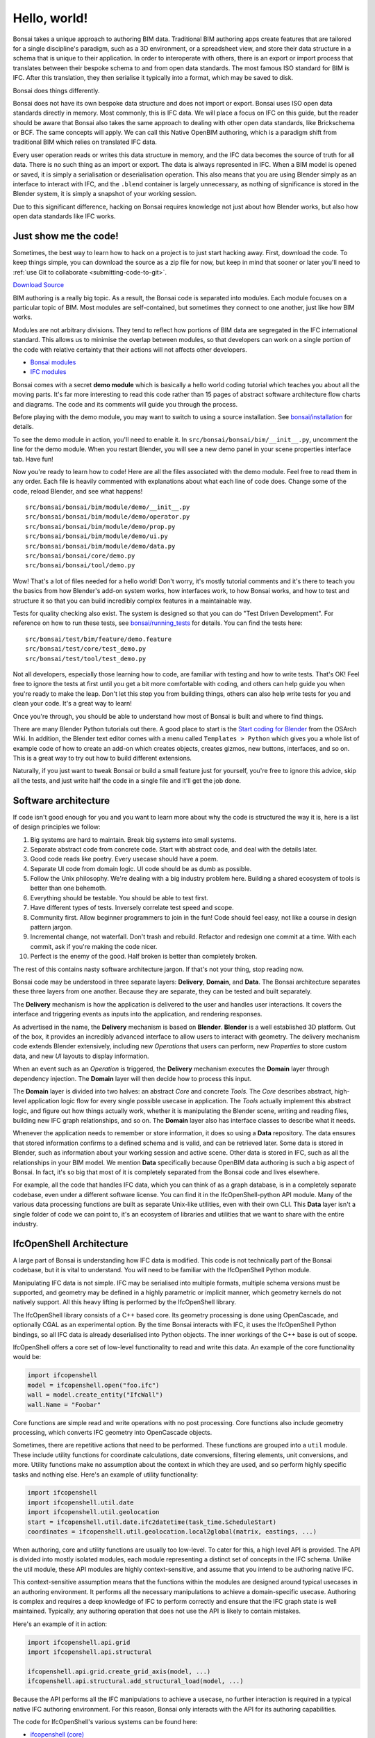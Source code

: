 Hello, world!
=============

Bonsai takes a unique approach to authoring BIM data. Traditional BIM authoring
apps create features that are tailored for a single discipline's paradigm, such
as a 3D environment, or a spreadsheet view, and store their data structure in a
schema that is unique to their application. In order to interoperate with
others, there is an export or import process that translates between their
bespoke schema to and from open data standards. The most famous ISO standard
for BIM is IFC. After this translation, they then serialise it typically into a
format, which may be saved to disk.

Bonsai does things differently.

Bonsai does not have its own bespoke data structure and does not import or
export. Bonsai uses ISO open data standards directly in memory. Most commonly,
this is IFC data. We will place a focus on IFC on this guide, but the reader
should be aware that Bonsai also takes the same approach to dealing with other
open data standards, like Brickschema or BCF. The same concepts will apply. We
can call this Native OpenBIM authoring, which is a paradigm shift from
traditional BIM which relies on translated IFC data.

.. image:: images/native-openbim.png

Every user operation reads or writes this data structure in memory, and the IFC
data becomes the source of truth for all data. There is no such thing as an
import or export. The data is always represented in IFC. When a BIM model is
opened or saved, it is simply a serialisation or deserialisation operation. This
also means that you are using Blender simply as an interface to interact with
IFC, and the ``.blend`` container is largely unnecessary, as nothing of
significance is stored in the Blender system, it is simply a snapshot of your
working session.

Due to this significant difference, hacking on Bonsai requires knowledge not
just about how Blender works, but also how open data standards like IFC works.

Just show me the code!
----------------------

Sometimes, the best way to learn how to hack on a project is to just start
hacking away. First, download the code. To keep things simple, you can download
the source as a zip file for now, but keep in mind that sooner or later you'll
need to :ref:`use Git to collaborate <submitting-code-to-git>`.

.. container:: blockbutton

    `Download Source
    <https://github.com/IfcOpenShell/IfcOpenShell/archive/refs/heads/v0.8.0.zip>`__

BIM authoring is a really big topic. As a result, the Bonsai code is separated
into modules. Each module focuses on a particular topic of BIM. Most modules
are self-contained, but sometimes they connect to one another, just like how
BIM works.

.. image:: images/module-architecture.png

Modules are not arbitrary divisions. They tend to reflect how portions of BIM
data are segregated in the IFC international standard. This allows us to
minimise the overlap between modules, so that developers can work on a single
portion of the code with relative certainty that their actions will not affects
other developers.

- `Bonsai modules <https://github.com/IfcOpenShell/IfcOpenShell/tree/v0.8.0/src/bonsai/bonsai/bim/module>`__
- `IFC modules <https://github.com/IfcOpenShell/IfcOpenShell/tree/v0.8.0/src/ifcopenshell-python/ifcopenshell/api>`__

Bonsai comes with a secret **demo module** which is basically a hello world
coding tutorial which teaches you about all the moving parts. It's far more
interesting to read this code rather than 15 pages of abstract software
architecture flow charts and diagrams. The code and its comments will guide you
through the process.

Before playing with the demo module, you may want to switch to using a source
installation. See `bonsai/installation <./installation.html>`_ for details.

To see the demo module in action, you'll need to enable it. In
``src/bonsai/bonsai/bim/__init__.py``, uncomment the line for the demo
module. When you restart Blender, you will see a new demo panel in your scene
properties interface tab. Have fun!

.. image:: images/demo-module.png

Now you're ready to learn how to code! Here are all the files associated with
the demo module. Feel free to read them in any order. Each file is heavily
commented with explanations about what each line of code does. Change some of
the code, reload Blender, and see what happens!

::

    src/bonsai/bonsai/bim/module/demo/__init__.py
    src/bonsai/bonsai/bim/module/demo/operator.py
    src/bonsai/bonsai/bim/module/demo/prop.py
    src/bonsai/bonsai/bim/module/demo/ui.py
    src/bonsai/bonsai/bim/module/demo/data.py
    src/bonsai/bonsai/core/demo.py
    src/bonsai/bonsai/tool/demo.py


Wow! That's a lot of files needed for a hello world! Don't worry, it's mostly
tutorial comments and it's there to teach you the basics from how Blender's
add-on system works, how interfaces work, to how Bonsai works, and how to test
and structure it so that you can build incredibly complex features in a
maintainable way.

Tests for quality checking also exist. The system is designed so that you can
do "Test Driven Development". For reference on how to run these tests, see `bonsai/running_tests <./running_tests.html>`_
for details. You can find the tests here:

::

    src/bonsai/test/bim/feature/demo.feature
    src/bonsai/test/core/test_demo.py
    src/bonsai/test/tool/test_demo.py

Not all developers, especially those learning how to code, are familiar with
testing and how to write tests. That's OK! Feel free to ignore the tests at
first until you get a bit more comfortable with coding, and others can help
guide you when you're ready to make the leap. Don't let this stop you from
building things, others can also help write tests for you and clean your code.
It's a great way to learn!

Once you're through, you should be able to understand how most of Bonsai is
built and where to find things.

There are many Blender Python tutorials out there. A good place to start is the
`Start coding for Blender
<https://wiki.osarch.org/index.php?title=Start_coding_for_Blender>`__ from the
OSArch Wiki. In addition, the Blender text editor comes with a menu called
``Templates > Python`` which gives you a whole list of example code of how to
create an add-on which creates objects, creates gizmos, new buttons, interfaces,
and so on. This is a great way to try out how to build different extensions.

Naturally, if you just want to tweak Bonsai or build a small feature just for
yourself, you're free to ignore this advice, skip all the tests, and just write
half the code in a single file and it'll get the job done.

Software architecture
---------------------

If code isn't good enough for you and you want to learn more about why the code
is structured the way it is, here is a list of design principles we follow:

1.  Big systems are hard to maintain. Break big systems into small systems.
2.  Separate abstract code from concrete code. Start with abstract code, and
    deal with the details later.
3.  Good code reads like poetry. Every usecase should have a poem.
4.  Separate UI code from domain logic. UI code should be as dumb as possible.
5.  Follow the Unix philosophy. We're dealing with a big industry problem here.
    Building a shared ecosystem of tools is better than one behemoth.
6.  Everything should be testable. You should be able to test first.
7.  Have different types of tests. Inversely correlate test speed and scope.
8.  Community first. Allow beginner programmers to join in the fun! Code should
    feel easy, not like a course in design pattern jargon.
9.  Incremental change, not waterfall. Don't trash and rebuild. Refactor and
    redesign one commit at a time. With each commit, ask if you're making the
    code nicer.
10. Perfect is the enemy of the good. Half broken is better than completely
    broken.

The rest of this contains nasty software architecture jargon. If that's not your
thing, stop reading now.

Bonsai code may be understood in three separate layers: **Delivery**,
**Domain**, and **Data**. The Bonsai architecture separates these three layers
from one another. Because they are separate, they can be tested and built
separately.

.. image:: images/architecture.png

The **Delivery** mechanism is how the application is delivered to
the user and handles user interactions. It covers the interface and triggering
events as inputs into the application, and rendering responses.

As advertised in the name, the **Delivery** mechanism is based on **Blender**.
**Blender** is a well established 3D platform. Out of the box, it provides an
incredibly advanced interface to allow users to interact with geometry. The
delivery mechanism code extends Blender extensively, including new *Operations*
that users can perform, new *Properties* to store custom data, and new *UI*
layouts to display information.

When an event such as an *Operation* is triggered, the **Delivery** mechanism
executes the **Domain** layer through dependency injection. The **Domain** layer
will then decide how to process this input.

The **Domain** layer is divided into two halves: an abstract *Core* and concrete
*Tools*. The *Core* describes abstract, high-level application logic flow for
every single possible usecase in application. The *Tools* actually implement
this abstract logic, and figure out how things actually work, whether it is
manipulating the Blender scene, writing and reading files, building new IFC
graph relationships, and so on. The **Domain** layer also has interface classes
to describe what it needs.

Whenever the application needs to remember or store information, it does so
using a **Data** repository. The data ensures that stored information confirms
to a defined schema and is valid, and can be retrieved later. Some data is
stored in Blender, such as information about your working session and active
scene. Other data is stored in IFC, such as all the relationships in your BIM
model. We mention **Data** specifically because OpenBIM data authoring is such
a big aspect of Bonsai. In fact, it's so big that most of it is completely
separated from the Bonsai code and lives elsewhere.

For example, all the code that handles IFC data, which you can think of as a
graph database, is in a completely separate codebase, even under a different
software license. You can find it in the IfcOpenShell-python API module. Many of
the various data processing functions are built as separate Unix-like utilities,
even with their own CLI. This **Data** layer isn't a single folder of code we
can point to, it's an ecosystem of libraries and utilities that we want to share
with the entire industry.

IfcOpenShell Architecture
-------------------------

A large part of Bonsai is understanding how IFC data is modified.  This code is
not technically part of the Bonsai codebase, but it is vital to understand. You
will need to be familiar with the IfcOpenShell Python module.

Manipulating IFC data is not simple. IFC may be serialised into multiple
formats, multiple schema versions must be supported, and geometry may be defined
in a highly parametric or implicit manner, which geometry kernels do not
natively support. All this heavy lifting is performed by the IfcOpenShell
library.

The IfcOpenShell library consists of a C++ based core. Its geometry processing
is done using OpenCascade, and optionally CGAL as an experimental option. By the
time Bonsai interacts with IFC, it uses the IfcOpenShell Python bindings, so
all IFC data is already deserialised into Python objects. The inner workings of
the C++ base is out of scope.

.. image:: images/ifcopenshell-architecture.png

IfcOpenShell offers a core set of low-level functionality to read and write this
data. An example of the core functionality would be:

.. code-block:: python

    import ifcopenshell
    model = ifcopenshell.open("foo.ifc")
    wall = model.create_entity("IfcWall")
    wall.Name = "Foobar"

Core functions are simple read and write operations with no post processing.
Core functions also include geometry processing, which converts IFC geometry
into OpenCascade objects.

Sometimes, there are repetitive actions that need to be performed. These
functions are grouped into a ``util`` module. These include utility functions
for coordinate calculations, date conversions, filtering elements, unit
conversions, and more. Utility functions make no assumption about the context in
which they are used, and so perform highly specific tasks and nothing else.
Here's an example of utility functionality:

.. code-block:: python

    import ifcopenshell
    import ifcopenshell.util.date
    import ifcopenshell.util.geolocation
    start = ifcopenshell.util.date.ifc2datetime(task_time.ScheduleStart)
    coordinates = ifcopenshell.util.geolocation.local2global(matrix, eastings, ...)

When authoring, core and utility functions are usually too low-level. To cater
for this, a high level API is provided. The API is divided into mostly isolated
modules, each module representing a distinct set of concepts in the IFC schema.
Unlike the util module, these API modules are highly context-sensitive, and
assume that you intend to be authoring native IFC.

This context-sensitive assumption means that the functions within the modules
are designed around typical usecases in an authoring environment. It performs
all the necessary manipulations to achieve a domain-specific usecase. Authoring
is complex and requires a deep knowledge of IFC to perform correctly and ensure
that the IFC graph state is well maintained. Typically, any authoring operation
that does not use the API is likely to contain mistakes.

Here's an example of it in action:

.. code-block:: python

    import ifcopenshell.api.grid
    import ifcopenshell.api.structural

    ifcopenshell.api.grid.create_grid_axis(model, ...)
    ifcopenshell.api.structural.add_structural_load(model, ...)

Because the API performs all the IFC manipulations to achieve a usecase, no
further interaction is required in a typical native IFC authoring environment.
For this reason, Bonsai only interacts with the API for its authoring
capabilities.

The code for IfcOpenShell's various systems can be found here:

- `ifcopenshell (core) <https://github.com/IfcOpenShell/IfcOpenShell/tree/v0.8.0/src/ifcopenshell-python/ifcopenshell>`__
- `ifcopenshell.util <https://github.com/IfcOpenShell/IfcOpenShell/tree/v0.8.0/src/ifcopenshell-python/ifcopenshell/util>`__
- `ifcopenshell.api <https://github.com/IfcOpenShell/IfcOpenShell/tree/v0.8.0/src/ifcopenshell-python/ifcopenshell/api>`__

.. _submitting-code-to-git:

Submitting code to Git
----------------------

So, you've written some code, fixed a bug, made an improvement, and would like
to get your code added to the Git repository? If your change is relatively
small, you can submit your changes just using the Github website. Browse to the
`IfcOpenShell repository <https://github.com/ifcopenshell/ifcopenshell>`__ and
navigate to the file you want to edit the code of. Then just press the edit icon
to begin editing. When you're done, you'll be prompted to submit your changes.

.. image:: images/github-editing.png

If you're making a large change, you'll need to create a **Pull Request**.
Github has an excellent comprehensive guide on `how to contribute to projects
<https://docs.github.com/en/get-started/quickstart/contributing-to-projects>`__
which you can follow.

If you make regular contributions, you are also welcome to officially join the
IfcOpenShell developer team, where you'll be able to make changes without
waiting for code reviews and approvals.

Asking for help
---------------

It's no fun to code alone! It's encouraged to reach out if there are any issues,
if you'd like to code together with another developer, need a code review, or
need further testing. Here are some places to reach out:

- `Github issues <https://github.com/IfcOpenShell/IfcOpenShell/issues>`__
- `OSArch live chat <https://osarch.org/chat>`__
- `OSArch community forum <https://community.osarch.org>`__

